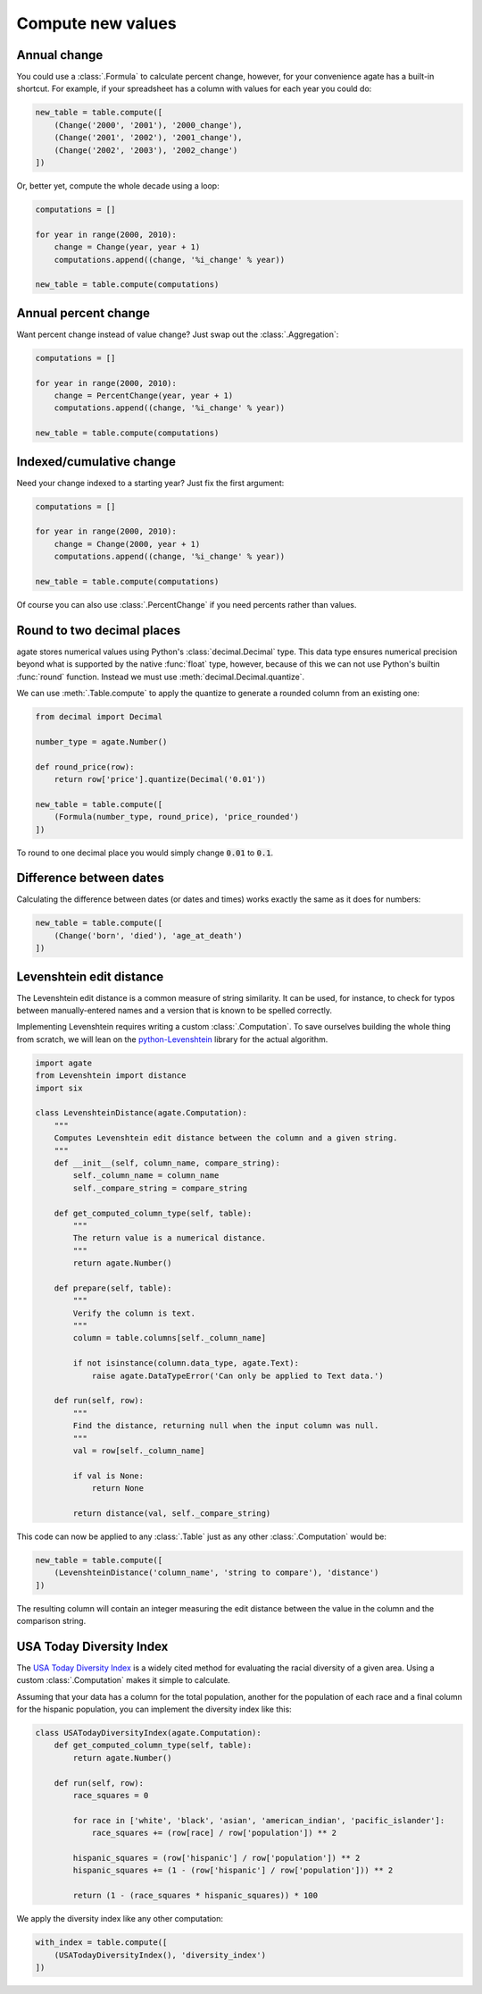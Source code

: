 ==================
Compute new values
==================

Annual change
=============

You could use a :class:`.Formula` to calculate percent change, however, for your convenience agate has a built-in shortcut. For example, if your spreadsheet has a column with values for each year you could do:

.. code-block:: python

    new_table = table.compute([
        (Change('2000', '2001'), '2000_change'),
        (Change('2001', '2002'), '2001_change'),
        (Change('2002', '2003'), '2002_change')
    ])

Or, better yet, compute the whole decade using a loop:

.. code-block:: Python

    computations = []

    for year in range(2000, 2010):
        change = Change(year, year + 1)
        computations.append((change, '%i_change' % year))

    new_table = table.compute(computations)

Annual percent change
=====================

Want percent change instead of value change? Just swap out the :class:`.Aggregation`:

.. code-block:: Python

    computations = []

    for year in range(2000, 2010):
        change = PercentChange(year, year + 1)
        computations.append((change, '%i_change' % year))

    new_table = table.compute(computations)

Indexed/cumulative change
=========================

Need your change indexed to a starting year? Just fix the first argument:

.. code-block:: Python

    computations = []

    for year in range(2000, 2010):
        change = Change(2000, year + 1)
        computations.append((change, '%i_change' % year))

    new_table = table.compute(computations)

Of course you can also use :class:`.PercentChange` if you need percents rather than values.

Round to two decimal places
===========================

agate stores numerical values using Python's :class:`decimal.Decimal` type. This data type ensures numerical precision beyond what is supported by the native :func:`float` type, however, because of this we can not use Python's builtin :func:`round` function. Instead we must use :meth:`decimal.Decimal.quantize`.

We can use :meth:`.Table.compute` to apply the quantize to generate a rounded column from an existing one:

.. code-block:: python

    from decimal import Decimal

    number_type = agate.Number()

    def round_price(row):
        return row['price'].quantize(Decimal('0.01'))

    new_table = table.compute([
        (Formula(number_type, round_price), 'price_rounded')
    ])

To round to one decimal place you would simply change :code:`0.01` to :code:`0.1`.

.. _difference_between_dates:

Difference between dates
========================

Calculating the difference between dates (or dates and times) works exactly the same as it does for numbers:

.. code-block:: python

    new_table = table.compute([
        (Change('born', 'died'), 'age_at_death')
    ])

Levenshtein edit distance
=========================

The Levenshtein edit distance is a common measure of string similarity. It can be used, for instance, to check for typos between manually-entered names and a version that is known to be spelled correctly.

Implementing Levenshtein requires writing a custom :class:`.Computation`. To save ourselves building the whole thing from scratch, we will lean on the `python-Levenshtein <https://pypi.python.org/pypi/python-Levenshtein/>`_ library for the actual algorithm.

.. code-block:: python

    import agate
    from Levenshtein import distance
    import six

    class LevenshteinDistance(agate.Computation):
        """
        Computes Levenshtein edit distance between the column and a given string.
        """
        def __init__(self, column_name, compare_string):
            self._column_name = column_name
            self._compare_string = compare_string

        def get_computed_column_type(self, table):
            """
            The return value is a numerical distance.
            """
            return agate.Number()

        def prepare(self, table):
            """
            Verify the column is text.
            """
            column = table.columns[self._column_name]

            if not isinstance(column.data_type, agate.Text):
                raise agate.DataTypeError('Can only be applied to Text data.')

        def run(self, row):
            """
            Find the distance, returning null when the input column was null.
            """
            val = row[self._column_name]

            if val is None:
                return None

            return distance(val, self._compare_string)

This code can now be applied to any :class:`.Table` just as any other :class:`.Computation` would be:

.. code-block:: python

    new_table = table.compute([
        (LevenshteinDistance('column_name', 'string to compare'), 'distance')
    ])

The resulting column will contain an integer measuring the edit distance between the value in the column and the comparison string.

USA Today Diversity Index
=========================

The `USA Today Diversity Index <http://www.usatoday.com/story/news/nation/2014/10/21/diversity-index-data-how-we-did-report/17432103/>`_ is a widely cited method for evaluating the racial diversity of a given area. Using a custom :class:`.Computation` makes it simple to calculate.

Assuming that your data has a column for the total population, another for the population of each race and a final column for the hispanic population, you can implement the diversity index like this:

.. code-block:: python

    class USATodayDiversityIndex(agate.Computation):
        def get_computed_column_type(self, table):
            return agate.Number()

        def run(self, row):
            race_squares = 0

            for race in ['white', 'black', 'asian', 'american_indian', 'pacific_islander']:
                race_squares += (row[race] / row['population']) ** 2

            hispanic_squares = (row['hispanic'] / row['population']) ** 2
            hispanic_squares += (1 - (row['hispanic'] / row['population'])) ** 2

            return (1 - (race_squares * hispanic_squares)) * 100

We apply the diversity index like any other computation:

.. code-block:: Python

    with_index = table.compute([
        (USATodayDiversityIndex(), 'diversity_index')
    ])
